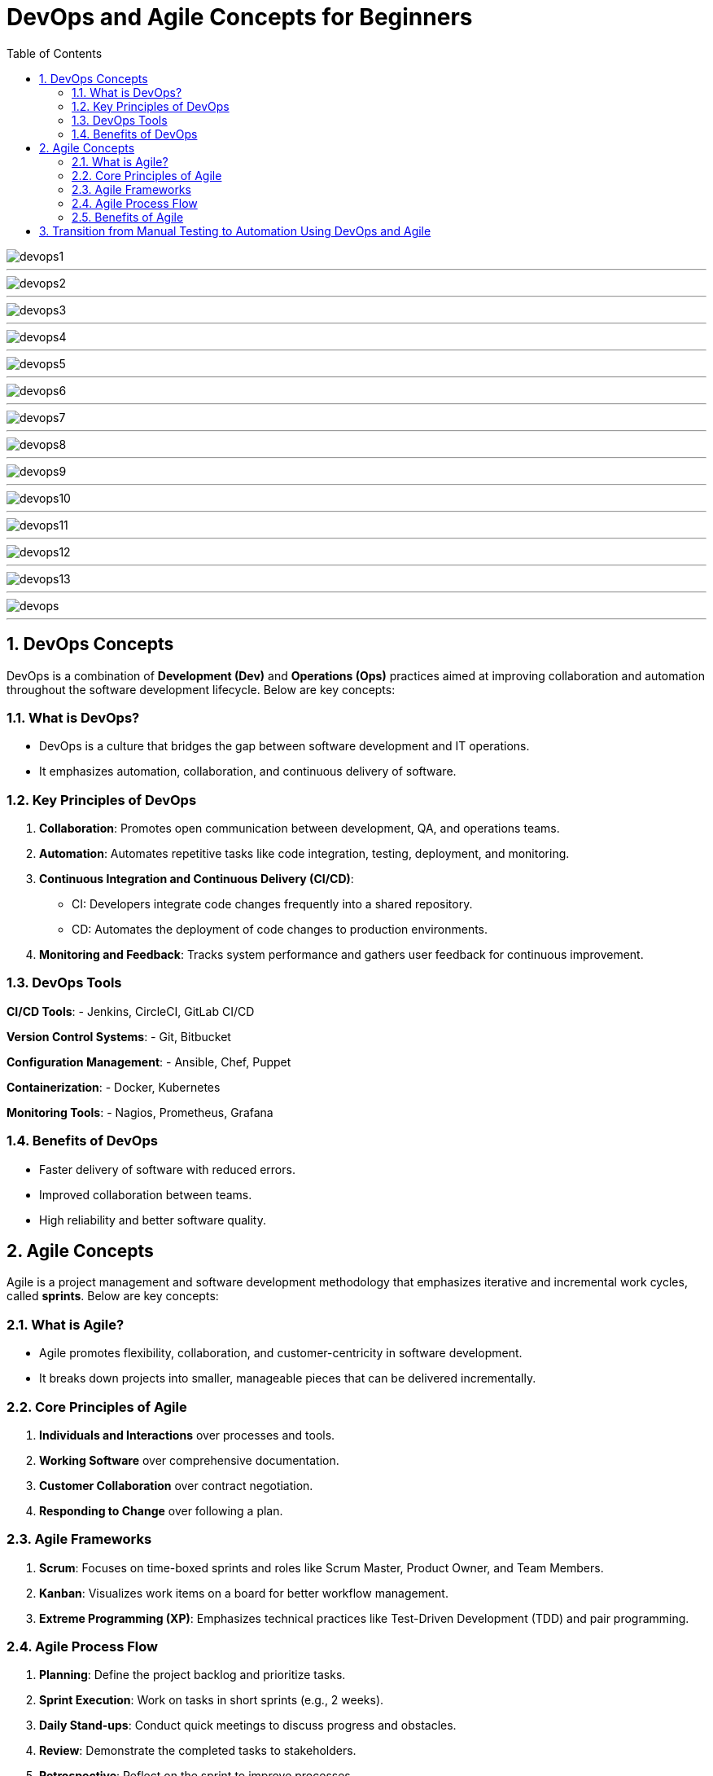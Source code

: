 = DevOps and Agile Concepts for Beginners
:toc: right
:toclevels: 5
:sectnums: 5



image::devops/devops1.png[]

---

image::devops/devops2.png[]

---

image::devops/devops3.png[]

---

image::devops/devops4.png[]

---

image::devops/devops5.png[]

---

image::devops/devops6.png[]

---

image::devops/devops7.png[]

---

image::devops/devops8.png[]

---

image::devops/devops9.png[]

---

image::devops/devops10.png[]

---

image::devops/devops11.png[]

---

image::devops/devops12.png[]

---

image::devops/devops13.png[]

---

image::devops/devops.png[]

---


== DevOps Concepts

DevOps is a combination of *Development (Dev)* and *Operations (Ops)* practices aimed at improving collaboration and automation throughout the software development lifecycle. Below are key concepts:

=== What is DevOps?

* DevOps is a culture that bridges the gap between software development and IT operations.
* It emphasizes automation, collaboration, and continuous delivery of software.

=== Key Principles of DevOps

1. *Collaboration*: Promotes open communication between development, QA, and operations teams.
2. *Automation*: Automates repetitive tasks like code integration, testing, deployment, and monitoring.
3. *Continuous Integration and Continuous Delivery (CI/CD)*:
* CI: Developers integrate code changes frequently into a shared repository.
* CD: Automates the deployment of code changes to production environments.
4. *Monitoring and Feedback*: Tracks system performance and gathers user feedback for continuous improvement.

=== DevOps Tools

*CI/CD Tools*:
- Jenkins, CircleCI, GitLab CI/CD

*Version Control Systems*:
- Git, Bitbucket

*Configuration Management*:
- Ansible, Chef, Puppet

*Containerization*:
- Docker, Kubernetes

*Monitoring Tools*:
- Nagios, Prometheus, Grafana

=== Benefits of DevOps

* Faster delivery of software with reduced errors.
* Improved collaboration between teams.
* High reliability and better software quality.

== Agile Concepts

Agile is a project management and software development methodology that emphasizes iterative and incremental work cycles, called *sprints*. Below are key concepts:

=== What is Agile?

* Agile promotes flexibility, collaboration, and customer-centricity in software development.
* It breaks down projects into smaller, manageable pieces that can be delivered incrementally.

=== Core Principles of Agile

1. *Individuals and Interactions* over processes and tools.
2. *Working Software* over comprehensive documentation.
3. *Customer Collaboration* over contract negotiation.
4. *Responding to Change* over following a plan.

=== Agile Frameworks

1. *Scrum*: Focuses on time-boxed sprints and roles like Scrum Master, Product Owner, and Team Members.
2. *Kanban*: Visualizes work items on a board for better workflow management.
3. *Extreme Programming (XP)*: Emphasizes technical practices like Test-Driven Development (TDD) and pair programming.

=== Agile Process Flow

1. *Planning*: Define the project backlog and prioritize tasks.
2. *Sprint Execution*: Work on tasks in short sprints (e.g., 2 weeks).
3. *Daily Stand-ups*: Conduct quick meetings to discuss progress and obstacles.
4. *Review*: Demonstrate the completed tasks to stakeholders.
5. *Retrospective*: Reflect on the sprint to improve processes.

=== Benefits of Agile

* Rapid delivery of valuable software.
* Flexibility to adapt to changing requirements.
* Enhanced collaboration with stakeholders.
* High customer satisfaction through continuous feedback.

== Transition from Manual Testing to Automation Using DevOps and Agile

1. *Start with Agile Practices*: Understand your role in the Agile team, attend daily stand-ups, and collaborate with developers and QA.
2. *Learn Automation Tools*: Familiarize yourself with Selenium, TestNG, or JUnit.
3. *Integrate Testing in DevOps*: Use CI/CD pipelines to automate testing tasks.
4. *Focus on Continuous Learning*: Stay updated on DevOps tools and Agile best practices.







